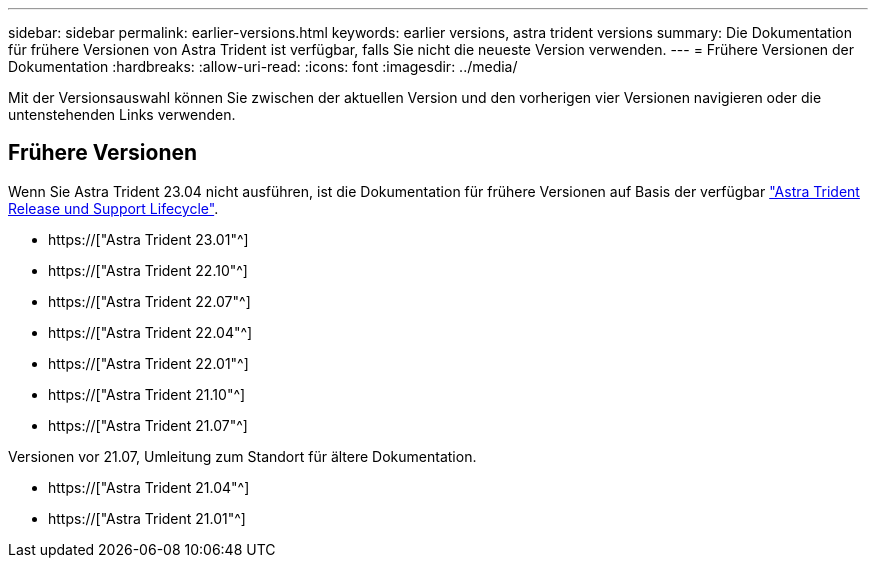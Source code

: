 ---
sidebar: sidebar 
permalink: earlier-versions.html 
keywords: earlier versions, astra trident versions 
summary: Die Dokumentation für frühere Versionen von Astra Trident ist verfügbar, falls Sie nicht die neueste Version verwenden. 
---
= Frühere Versionen der Dokumentation
:hardbreaks:
:allow-uri-read: 
:icons: font
:imagesdir: ../media/


[role="lead"]
Mit der Versionsauswahl können Sie zwischen der aktuellen Version und den vorherigen vier Versionen navigieren oder die untenstehenden Links verwenden.



== Frühere Versionen

Wenn Sie Astra Trident 23.04 nicht ausführen, ist die Dokumentation für frühere Versionen auf Basis der verfügbar link:https://mysupport.netapp.com/site/info/trident-support["Astra Trident Release und Support Lifecycle"^].

* https://["Astra Trident 23.01"^]
* https://["Astra Trident 22.10"^]
* https://["Astra Trident 22.07"^]
* https://["Astra Trident 22.04"^]
* https://["Astra Trident 22.01"^]
* https://["Astra Trident 21.10"^]
* https://["Astra Trident 21.07"^]


Versionen vor 21.07, Umleitung zum Standort für ältere Dokumentation.

* https://["Astra Trident 21.04"^]
* https://["Astra Trident 21.01"^]

